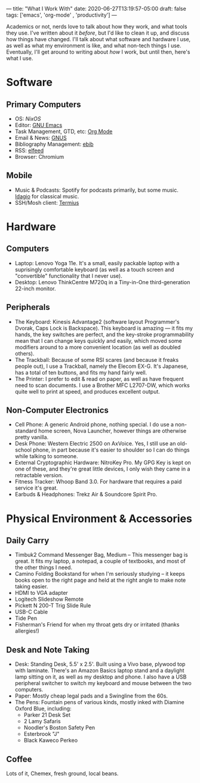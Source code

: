 ---
title: "What I Work With"
date: 2020-06-27T13:19:57-05:00
draft: false
tags: ['emacs', 'org-mode' , 'productivity']
---

Academics or not, nerds love to talk about how they work, and what tools they use.  I've written about it [[{{< ref "posts/2017/how-i-work/index.org" >}}][before]], but I'd like to clean it up, and discuss how things have changed.  I'll talk about what software and hardware I use, as well as what my environment is like, and what non-tech things I use.  Eventually, I'll get around to writing about /how/ I work, but until then, here's what I use.

* Software

** Primary Computers

 - OS: [[{{< ref "posts/2020/using-nixos/index.org">}}][NixOS]]
 - Editor: [[https://www.gnu.org/software/emacs/][GNU Emacs]]
 - Task Management, GTD, etc: [[https://orgmode.org/][Org Mode]]
 - Email & News: [[https://gnus.org/][GNUS]]
 - Bibliography Management: [[http://joostkremers.github.io/ebib/][ebib]]
 - RSS: [[https://github.com/skeeto/elfeed][elfeed]]
 - Browser: Chromium

** Mobile

 - Music & Podcasts: Spotify for podcasts primarily, but some music.  [[https://idagio.com/][Idagio]] for classical music.
 - SSH/Mosh client: [[https://termius.com/][Termius]]

* Hardware

** Computers

 - Laptop: Lenovo Yoga 11e.  It's a small, easily packable laptop with a suprisingly comfortable keyboard (as well as a touch screen and "convertible" functionality that I never use).
 - Desktop: Lenovo ThinkCentre M720q in a Tiny-in-One third-generation 22-inch monitor.

** Peripherals

 - The Keyboard: Kinesis Advantage2 (software layout Programmer's Dvorak, Caps Lock is Backspace).  This keyboard is amazing --- it fits my hands, the key switches are perfect, and the key-stroke programmability mean that I can change keys quickly and easily, which moved some modifiers around to a more convenient location (as well as doubled others).
 - The Trackball: Because of some RSI scares (and because it freaks people out), I use a Trackball, namely the Elecom EX-G.  It's Japanese, has a total of ten buttons, and fits my hand fairly well.
 - The Printer: I prefer to edit & read on paper, as well as have frequent need to scan documents.  I use a Brother MFC L2707-DW, which works quite well to print at speed, and produces excellent output.

** Non-Computer Electronics

 - Cell Phone: A generic Android phone, nothing special.  I do use a non-standard home screen, Nova Launcher, however things are otherwise pretty vanilla.
 - Desk Phone: Western Electric 2500 on AxVoice.  Yes, I still use an old-school phone, in part because it's easier to shoulder so I can do things while talking to someone.
 - External Cryptographic Hardware: NitroKey Pro.  My GPG Key is kept on one of these, and they're great little devices, I only wish they came in a retractable version.
 - Fitness Tracker: Whoop Band 3.0.  For hardware that requires a paid service it's great.
 - Earbuds & Headphones: Trekz Air & Soundcore Spirit Pro.

* Physical Environment & Accessories

** Daily Carry

 - Timbuk2 Command Messenger Bag, Medium -- This messenger bag is great.  It fits my laptop, a notepad, a couple of textbooks, and most of the other things I need.
 - Camino Folding Bookstand for when I'm seriously studying -- it keeps books open to the right page and held at the right angle to make note taking easier.
 - HDMI to VGA adapter
 - Logitech Slideshow Remote
 - Pickett N 200-T Trig Slide Rule
 - USB-C Cable
 - Tide Pen
 - Fisherman's Friend for when my throat gets dry or irritated (thanks allergies!)

** Desk and Note Taking

 - Desk: Standing Desk, 5.5' x 2.5'.  Built using a Vivo base, plywood top with laminate.  There's an Amazon Basics laptop stand and a daylight lamp sitting on it, as well as my desktop and phone.  I also have a USB peripheral switcher to switch my keyboard and mouse between the two computers.
 - Paper: Mostly cheap legal pads and a Swingline from the 60s.
 - The Pens:  Fountain pens of various kinds, mostly inked with Diamine Oxford Blue, including:
   - Parker 21 Desk Set
   - 2 Lamy Safaris
   - Noodler's Boston Safety Pen
   - Esterbrook "J"
   - Black Kaweco Perkeo

** Coffee

Lots of it, Chemex, fresh ground, local beans.

